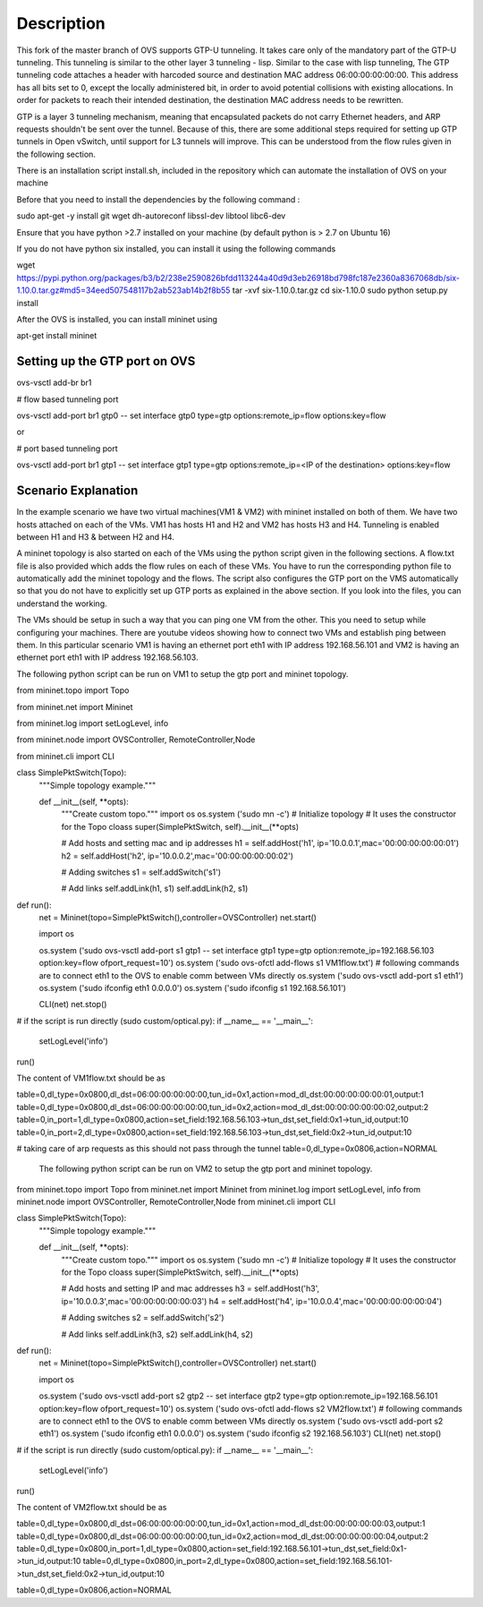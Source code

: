 ..
      Licensed under the Apache License, Version 2.0 (the "License"); you may
      not use this file except in compliance with the License. You may obtain
      a copy of the License at

          http://www.apache.org/licenses/LICENSE-2.0

      Unless required by applicable law or agreed to in writing, software
      distributed under the License is distributed on an "AS IS" BASIS, WITHOUT
      WARRANTIES OR CONDITIONS OF ANY KIND, either express or implied. See the
      License for the specific language governing permissions and limitations
      under the License.

      Convention for heading levels in Open vSwitch documentation:

      =======  Heading 0 (reserved for the title in a document)
      -------  Heading 1
      ~~~~~~~  Heading 2
      +++++++  Heading 3
      '''''''  Heading 4

      Avoid deeper levels because they do not render well.

=================
Description
=================

This fork of the master branch of OVS supports GTP-U tunneling. It takes care only of the mandatory part of the GTP-U tunneling. This tunneling is similar to the other layer 3 tunneling - lisp. Similar to the case with lisp tunneling,  The GTP tunneling code attaches a header with harcoded source and destination MAC address 06:00:00:00:00:00. This address has all bits set to 0, except the locally administered bit, in order to avoid potential collisions with existing allocations. In order for packets to reach their intended destination, the destination MAC address needs to be rewritten.

GTP is a layer 3 tunneling mechanism, meaning that encapsulated packets do not carry Ethernet headers, and ARP requests shouldn't be sent over the tunnel. Because of this, there are some additional steps required for setting up GTP tunnels in Open vSwitch, until support for L3 tunnels will improve. This can be understood from the flow rules given in the following section.

There is an installation script install.sh, included in the repository which can automate the installation of OVS on your machine

Before that you need to install the dependencies by the following command :

sudo apt-get -y install git wget dh-autoreconf libssl-dev libtool libc6-dev

Ensure that you have python >2.7 installed on your machine (by default python is > 2.7 on Ubuntu 16)

If you do not have python six installed, you can install it using the following commands

wget https://pypi.python.org/packages/b3/b2/238e2590826bfdd113244a40d9d3eb26918bd798fc187e2360a8367068db/six-1.10.0.tar.gz#md5=34eed507548117b2ab523ab14b2f8b55
tar -xvf six-1.10.0.tar.gz
cd six-1.10.0
sudo python setup.py install

After the OVS is installed, you can install mininet using

apt-get install mininet


Setting up the GTP port on OVS
------------------------------

ovs-vsctl add-br br1


# flow based tunneling port

ovs-vsctl add-port br1 gtp0 -- set interface gtp0 type=gtp options:remote_ip=flow options:key=flow

or

# port based tunneling port

ovs-vsctl add-port br1 gtp1 -- set interface gtp1 type=gtp options:remote_ip=<IP of the destination> options:key=flow

Scenario Explanation
--------------------

In the example scenario we have two virtual machines(VM1 & VM2) with mininet installed on both of them. We have
two hosts attached on each of the VMs. VM1 has hosts H1 and H2 and VM2 has hosts H3 and H4. Tunneling is enabled
between H1 and H3 & between H2 and H4.

A mininet topology is also started on each of the VMs using the python script given in the following sections. A flow.txt file is also provided which adds the flow rules on each of these VMs. You have to run the corresponding python file to
automatically add the mininet topology and the flows. The script also configures the GTP port on the VMS automatically so that you do not have to explicitly set up GTP ports as explained in the above section. If you look into the files, you can understand the working.

The VMs should be setup in such a way that you can ping one VM from the other. This you need to setup while configuring your machines. There are youtube videos showing how to connect two VMs and establish ping between them. In this particular scenario VM1 is having an ethernet port eth1 with IP address 192.168.56.101 and VM2 is having an ethernet port eth1 with IP address 192.168.56.103.


The following python script can be run on VM1 to setup the gtp port and mininet topology.


from mininet.topo import Topo

from mininet.net import Mininet

from mininet.log import setLogLevel, info

from mininet.node import OVSController, RemoteController,Node

from mininet.cli import CLI

class SimplePktSwitch(Topo):
    """Simple topology example."""

    def __init__(self, **opts):
        """Create custom topo."""
	import os
	os.system ('sudo mn -c')
        # Initialize topology
        # It uses the constructor for the Topo cloass
        super(SimplePktSwitch, self).__init__(**opts)

        # Add hosts and setting mac and ip addresses
        h1 = self.addHost('h1', ip='10.0.0.1',mac='00:00:00:00:00:01')
        h2 = self.addHost('h2', ip='10.0.0.2',mac='00:00:00:00:00:02')

	
        # Adding switches
        s1 = self.addSwitch('s1')

        # Add links
        self.addLink(h1, s1)
        self.addLink(h2, s1)

	

def run():
    net = Mininet(topo=SimplePktSwitch(),controller=OVSController)
    net.start()

    import os
   
    os.system ('sudo ovs-vsctl add-port s1 gtp1 -- set interface gtp1 type=gtp option:remote_ip=192.168.56.103 option:key=flow ofport_request=10')
    os.system ('sudo ovs-ofctl add-flows s1 VM1flow.txt')
    # following commands are to connect eth1 to the OVS to enable comm between VMs directly
    os.system ('sudo ovs-vsctl add-port s1 eth1')
    os.system ('sudo ifconfig eth1 0.0.0.0')
    os.system ('sudo ifconfig s1 192.168.56.101')  	
    
    CLI(net)
    net.stop()

# if the script is run directly (sudo custom/optical.py):
if __name__ == '__main__':
    setLogLevel('info')
run()



The content of VM1flow.txt should be as
 

table=0,dl_type=0x0800,dl_dst=06:00:00:00:00:00,tun_id=0x1,action=mod_dl_dst:00:00:00:00:00:01,output:1
table=0,dl_type=0x0800,dl_dst=06:00:00:00:00:00,tun_id=0x2,action=mod_dl_dst:00:00:00:00:00:02,output:2
table=0,in_port=1,dl_type=0x0800,action=set_field:192.168.56.103->tun_dst,set_field:0x1->tun_id,output:10
table=0,in_port=2,dl_type=0x0800,action=set_field:192.168.56.103->tun_dst,set_field:0x2->tun_id,output:10

# taking care of arp requests as this should not pass through the tunnel
table=0,dl_type=0x0806,action=NORMAL

 
 The following python script can be run on VM2 to setup the gtp port and mininet topology.


from mininet.topo import Topo
from mininet.net import Mininet
from mininet.log import setLogLevel, info
from mininet.node import OVSController, RemoteController,Node
from mininet.cli import CLI

class SimplePktSwitch(Topo):
    """Simple topology example."""

    def __init__(self, **opts):
        """Create custom topo."""
	import os
	os.system ('sudo mn -c')
        # Initialize topology
        # It uses the constructor for the Topo cloass
        super(SimplePktSwitch, self).__init__(**opts)

        # Add hosts and setting IP and mac addresses
        h3 = self.addHost('h3', ip='10.0.0.3',mac='00:00:00:00:00:03')
        h4 = self.addHost('h4', ip='10.0.0.4',mac='00:00:00:00:00:04')
   	
        # Adding switches
        s2 = self.addSwitch('s2')

        # Add links
        self.addLink(h3, s2)
        self.addLink(h4, s2)

	

def run():
    net = Mininet(topo=SimplePktSwitch(),controller=OVSController)
    net.start()

    import os

    
    os.system ('sudo ovs-vsctl add-port s2 gtp2 -- set interface gtp2 type=gtp option:remote_ip=192.168.56.101 option:key=flow ofport_request=10')
    os.system ('sudo ovs-ofctl add-flows s2 VM2flow.txt')
    # following commands are to connect eth1 to the OVS to enable comm between VMs directly
    os.system ('sudo ovs-vsctl add-port s2 eth1')
    os.system ('sudo ifconfig eth1 0.0.0.0')
    os.system ('sudo ifconfig s2 192.168.56.103')
    CLI(net)
    net.stop()

# if the script is run directly (sudo custom/optical.py):
if __name__ == '__main__':
    setLogLevel('info')
run()


The content of VM2flow.txt should be as


table=0,dl_type=0x0800,dl_dst=06:00:00:00:00:00,tun_id=0x1,action=mod_dl_dst:00:00:00:00:00:03,output:1
table=0,dl_type=0x0800,dl_dst=06:00:00:00:00:00,tun_id=0x2,action=mod_dl_dst:00:00:00:00:00:04,output:2
table=0,dl_type=0x0800,in_port=1,dl_type=0x0800,action=set_field:192.168.56.101->tun_dst,set_field:0x1->tun_id,output:10
table=0,dl_type=0x0800,in_port=2,dl_type=0x0800,action=set_field:192.168.56.101->tun_dst,set_field:0x2->tun_id,output:10



table=0,dl_type=0x0806,action=NORMAL


